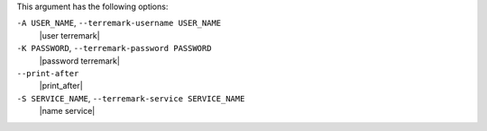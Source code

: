 .. The contents of this file are included in multiple topics.
.. This file describes a command or a sub-command for Knife.
.. This file should not be changed in a way that hinders its ability to appear in multiple documentation sets.


This argument has the following options:

``-A USER_NAME``, ``--terremark-username USER_NAME``
   |user terremark|

``-K PASSWORD``, ``--terremark-password PASSWORD``
   |password terremark|

``--print-after``
   |print_after|

``-S SERVICE_NAME``, ``--terremark-service SERVICE_NAME``
   |name service|

